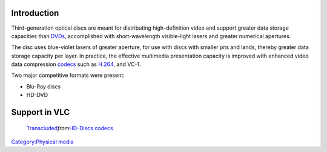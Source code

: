 .. raw:: mediawiki

   {{wikipedia|HD-DVD|Blu-Ray}}

Introduction
------------

Third-generation optical discs are meant for distributing high-definition video and support greater data storage capacities than `DVDs <DVD>`__, accomplished with short-wavelength visible-light lasers and greater numerical apertures.

The disc uses blue-violet lasers of greater aperture, for use with discs with smaller pits and lands, thereby greater data storage capacity per layer. In practice, the effective multimedia presentation capacity is improved with enhanced video data compression `codecs <codec>`__ such as `H.264 <H.264>`__, and VC-1.

Two major competitive formats were present:

-  Blu-Ray discs
-  HD-DVD

Support in VLC
--------------

   `Transcluded <wikipedia:mw:Help:Magic_words#Transclusion_modifiers>`__\ *from*\ `HD-Discs codecs <HD-Discs_codecs>`__

.. raw:: mediawiki

   {{:HD-Discs codecs}}

`Category:Physical media <Category:Physical_media>`__

